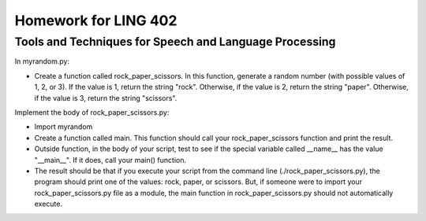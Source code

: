 =====================
Homework for LING 402
=====================

--------------------------------------------------------
Tools and Techniques for Speech and Language Processing
--------------------------------------------------------


In myrandom.py:

* Create a function called rock_paper_scissors.  In this function, generate a random number (with possible values of 1, 2, or 3). If the value is 1, return the string "rock". Otherwise, if the value is 2, return the string "paper". Otherwise, if the value is 3, return the string "scissors".


Implement the body of rock_paper_scissors.py:

* Import myrandom

* Create a function called main. This function should call your rock_paper_scissors function and print the result.

* Outside function, in the body of your script, test to see if the special variable called __name__ has the value "__main__". If it does, call your main() function.

* The result should be that if you execute your script from the command line (./rock_paper_scissors.py), the program should print one of the values: rock, paper, or scissors. But, if someone were to import your rock_paper_scissors.py file as a module, the main function in rock_paper_scissors.py should not automatically execute.

